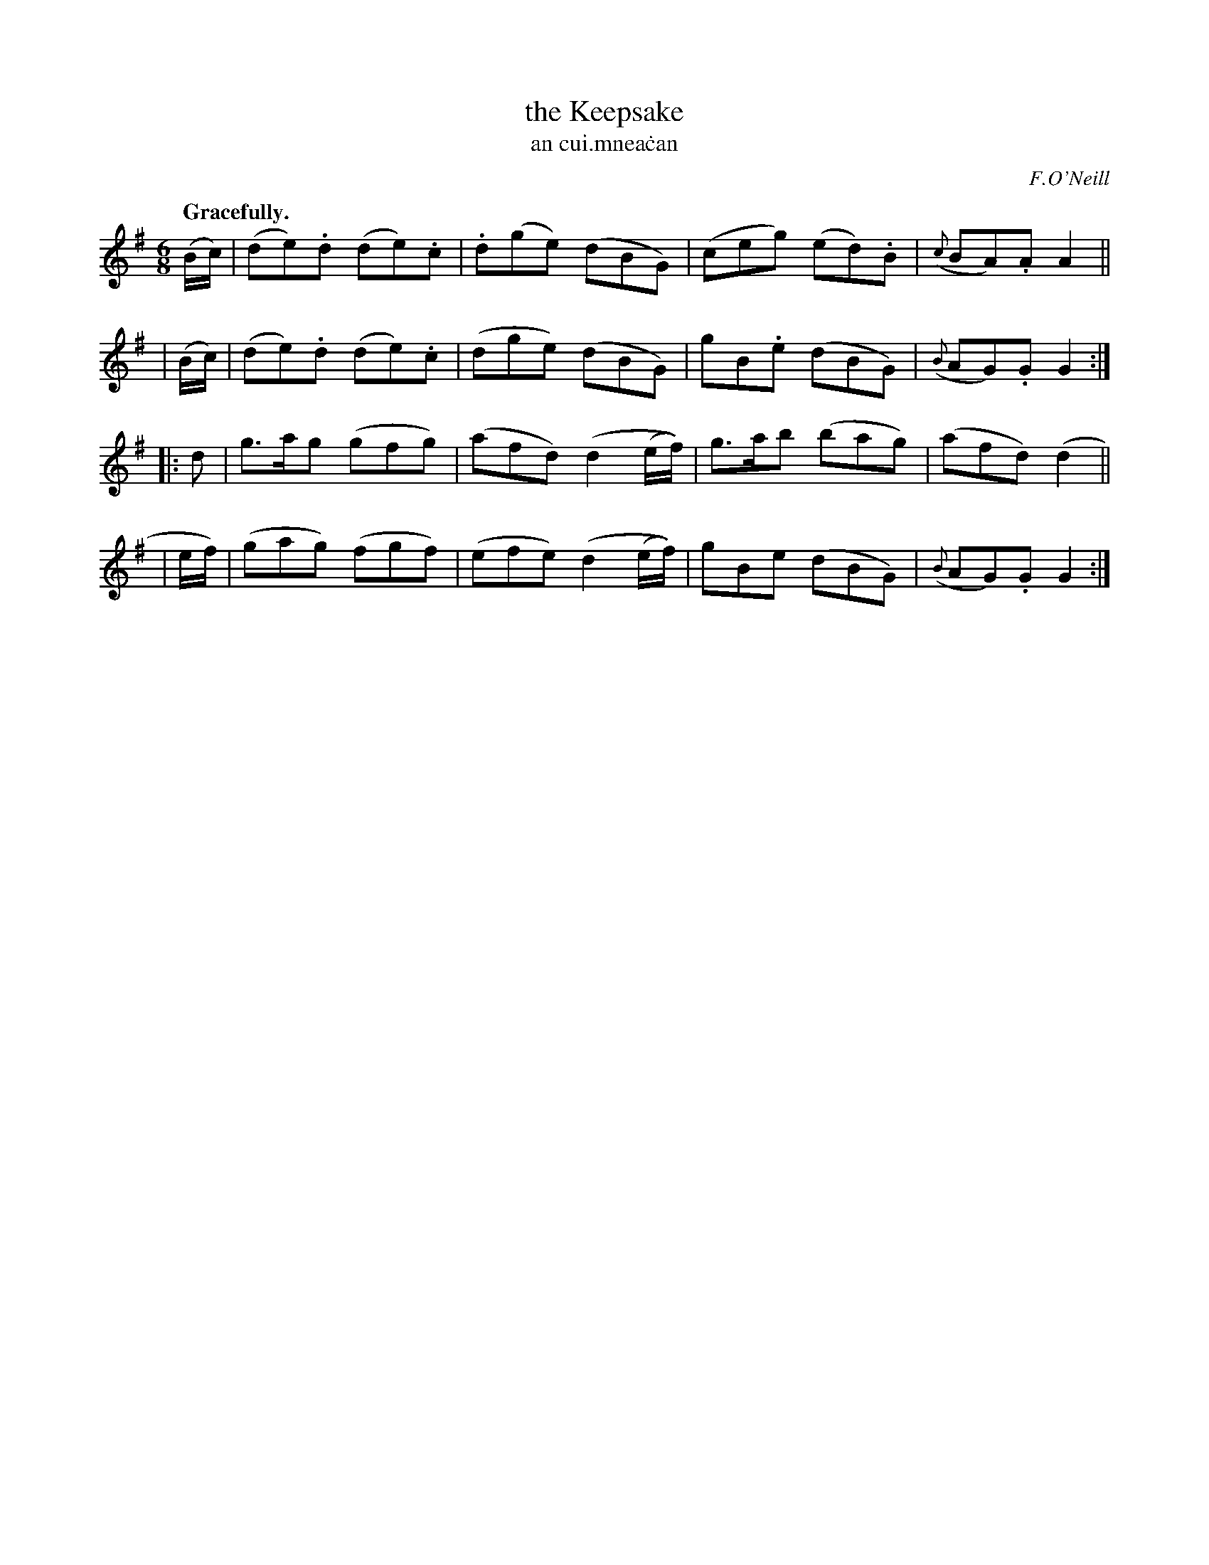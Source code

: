 X: 575
T: the Keepsake
T: an cui\.mnea\.can
R: jig
%S: s:4 b:16(4+4+4+4)
B: O'Neill's 1850 #575
O: F.O'Neill
Z: J.B. Walsh, walsh@math.ubc.ca
Q: "Gracefully."
M: 6/8
L: 1/8
%Q: 80
K: G
  (B/c/) | (de).d (de).c | .d(ge) (dBG) | (ceg) (ed).B | ({c}BA).A A2 ||
| (B/c/) | (de).d (de).c | (dge)  (dBG) |  gB.e (dBG)  | ({B}AG).G G2 :|
|: d    | g>ag  (gfg) | (afd) (d2 (e/f/)) | g>ab (bag) | (afd)  (d2 ||
| e/f/) | (gag) (fgf) | (efe) (d2 (e/f/)) | gBe  (dBG) | ({B}AG).G G2 :|
